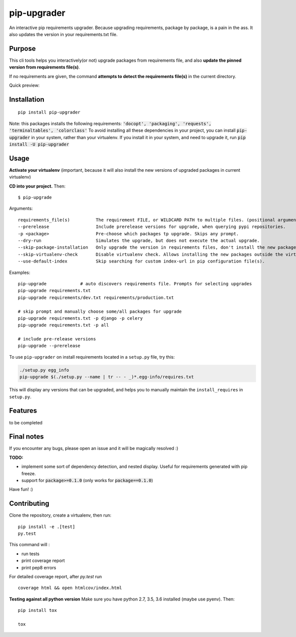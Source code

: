 pip-upgrader
=========
.. image:: https://travis-ci.org/simion/pip-upgrader.svg?branch=master
    :target: https://travis-ci.org/simion/pip-upgrader
.. image:: https://coveralls.io/repos/github/simion/pip-upgrader/badge.svg?branch=master
    :target: https://coveralls.io/github/simion/pip-upgrader?branch=master


An interactive pip requirements upgrader. Because upgrading requirements, package by package, is a pain in the ass.
It also updates the version in your requirements.txt file.


Purpose
-------

This cli tools helps you interactively(or not) upgrade packages from requirements file,
and also **update the pinned version from requirements file(s)**.

If no requirements are given, the command **attempts to detect the requirements file(s)** in the current directory.

Quick preview:

.. image:: https://raw.githubusercontent.com/simion/pip-upgrader/master/demo.gif

Installation
------------

::

    pip install pip-upgrader

Note: this packages installs the following requirements: :code:`'docopt', 'packaging', 'requests', 'terminaltables', 'colorclass'`
To avoid installing all these dependencies in your project, you can install :code:`pip-upgrader` in your system, rather than your virtualenv.
If you install it in your system, and need to upgrade it, run :code:`pip install -U pip-upgrader`

Usage
-----
**Activate your virtualenv** (important, because it will also install the new versions of upgraded packages in current virtualenv)

**CD into your project.**
Then:
::

    $ pip-upgrade

Arguments:
::

    requirements_file(s)          The requirement FILE, or WILDCARD PATH to multiple files. (positional arguments)
    --prerelease                  Include prerelease versions for upgrade, when querying pypi repositories.
    -p <package>                  Pre-choose which packages tp upgrade. Skips any prompt.
    --dry-run                     Simulates the upgrade, but does not execute the actual upgrade.
    --skip-package-installation   Only upgrade the version in requirements files, don't install the new package.
    --skip-virtualenv-check       Disable virtualenv check. Allows installing the new packages outside the virtualenv.
    --use-default-index           Skip searching for custom index-url in pip configuration file(s).

Examples:

::

    pip-upgrade             # auto discovers requirements file. Prompts for selecting upgrades
    pip-upgrade requirements.txt
    pip-upgrade requirements/dev.txt requirements/production.txt

    # skip prompt and manually choose some/all packages for upgrade
    pip-upgrade requirements.txt -p django -p celery
    pip-upgrade requirements.txt -p all

    # include pre-release versions
    pip-upgrade --prerelease

To use ``pip-upgrader`` on install requirements located in a ``setup.py`` file,
try this:

.. code-block:: sh

   ./setup.py egg_info
   pip-upgrade $(./setup.py --name | tr -- - _)*.egg-info/requires.txt

This will display any versions that can be upgraded, and helps you to manually maintain the ``install_requires`` in ``setup.py``.

Features
--------

to be completed

Final notes
-----------
If you encounter any bugs, please open an issue and it will be magically resolved :)

**TODO:**

- implement some sort of dependency detection, and nested display. Useful for requirements generated with pip freeze.
- support for :code:`package>=0.1.0` (only works for :code:`package==0.1.0`)


Have fun! :)

Contributing
------------
Clone the repository, create a virtualenv, then run:
::

    pip install -e .[test]
    py.test

This command will :

- run tests
- print coverage report
- print pep8 errors

For detailed coverage report, after *py.test* run
::

    coverage html && open htmlcov/index.html

**Testing against all python version**
Make sure you have python 2.7, 3.5, 3.6 installed (maybe use pyenv). Then: 
::

    pip install tox

    tox
